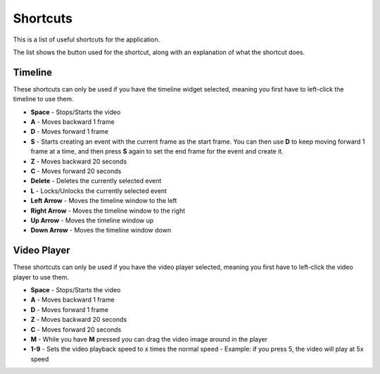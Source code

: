 .. _shortcuts-label:

************
Shortcuts
************

This is a list of useful shortcuts for the application.

The list shows the button used for the shortcut, along with an explanation of what the shortcut does.


---------------
Timeline
---------------

These shortcuts can only be used if you have the timeline widget selected, meaning you first have to left-click the timeline to use them.

- **Space** - Stops/Starts the video

- **A** - Moves backward 1 frame

- **D** - Moves forward 1 frame

- **S** - Starts creating an event with the current frame as the start frame. You can then use **D** to keep moving forward 1 frame at a time, and then press **S** again to set the end frame for the event and create it.

- **Z** - Moves backward 20 seconds

- **C** - Moves forward 20 seconds

- **Delete** - Deletes the currently selected event

- **L** - Locks/Unlocks the currently selected event

- **Left Arrow** - Moves the timeline window to the left

- **Right Arrow** - Moves the timeline window to the right

- **Up Arrow** - Moves the timeline window up

- **Down Arrow** - Moves the timeline window down


---------------
Video Player
---------------

These shortcuts can only be used if you have the video player selected, meaning you first have to left-click the video player to use them.

- **Space** - Stops/Starts the video

- **A** - Moves backward 1 frame

- **D** - Moves forward 1 frame

- **Z** - Moves backward 20 seconds

- **C** - Moves forward 20 seconds

- **M** - While you have **M** pressed you can drag the video image around in the player

- **1-9** - Sets the video playback speed to x times the normal speed - Example: if you press 5, the video will play at 5x speed